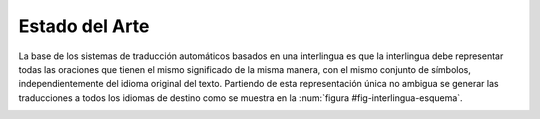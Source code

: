 
Estado del Arte
===============

La base de los sistemas de traducción automáticos basados en una interlingua es
que la interlingua debe representar todas las oraciones que tienen el mismo
significado de la misma manera, con el mismo conjunto de símbolos, independientemente
del idioma original del texto. Partiendo de esta representación única no ambigua
se generar las traducciones a todos los idiomas de destino como se muestra en
la :num:`figura #fig-interlingua-esquema`.

.. _fig-interlingua-esquema:
.. graphviz::
   :caption: Sistema de traducción automática basado en interlingua

   digraph foo {
        rankdir=LR
        n1[label="Texto original"]
        n2[label="Analizador", shape=box]
        n3[label="Interlingua"]
        n4[label="Generador", shape=box]
        n5[label="Texto traducido"]

        ndots[label="...", shape=box]
        ndots2[label="..."]

        n6[label="Generador", shape=box]
        n7[label="Texto traducido"]

        n1 -> n2 -> n3 -> n4 -> n5
        n3 -> ndots -> ndots2
        n3 -> n6 -> n7
   }

